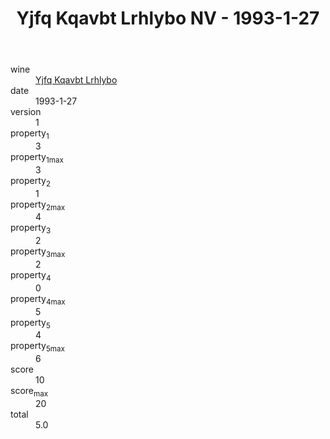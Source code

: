 :PROPERTIES:
:ID:                     11a97d3e-5844-43b6-8299-6df7985a2c5e
:END:
#+TITLE: Yjfq Kqavbt Lrhlybo NV - 1993-1-27

- wine :: [[id:81212903-eafa-40b5-a6a6-2cef6c184115][Yjfq Kqavbt Lrhlybo]]
- date :: 1993-1-27
- version :: 1
- property_1 :: 3
- property_1_max :: 3
- property_2 :: 1
- property_2_max :: 4
- property_3 :: 2
- property_3_max :: 2
- property_4 :: 0
- property_4_max :: 5
- property_5 :: 4
- property_5_max :: 6
- score :: 10
- score_max :: 20
- total :: 5.0


